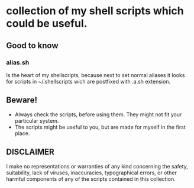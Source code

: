 * collection of my shell scripts which could be useful.

** Good to know
*** alias.sh
Is the heart of my shellscripts, because next to set normal aliases it looks for scripts in ~/.shellscripts wich are postfixed with .a.sh extension.

** Beware!
- Always check the scripts, before using them. They might not fit your particular system.
- The scripts might be useful to you, but are made for myself in the first place.

** DISCLAIMER
I make no representations or warranties of any kind concerning the safety, suitability, lack of viruses, inaccuracies, typographical errors, or other harmful components of any of the scripts contained in this collection.
